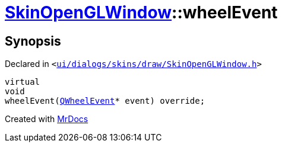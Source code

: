 [#SkinOpenGLWindow-wheelEvent]
= xref:SkinOpenGLWindow.adoc[SkinOpenGLWindow]::wheelEvent
:relfileprefix: ../
:mrdocs:


== Synopsis

Declared in `&lt;https://github.com/PrismLauncher/PrismLauncher/blob/develop/launcher/ui/dialogs/skins/draw/SkinOpenGLWindow.h#L51[ui&sol;dialogs&sol;skins&sol;draw&sol;SkinOpenGLWindow&period;h]&gt;`

[source,cpp,subs="verbatim,replacements,macros,-callouts"]
----
virtual
void
wheelEvent(xref:QWheelEvent.adoc[QWheelEvent]* event) override;
----



[.small]#Created with https://www.mrdocs.com[MrDocs]#
